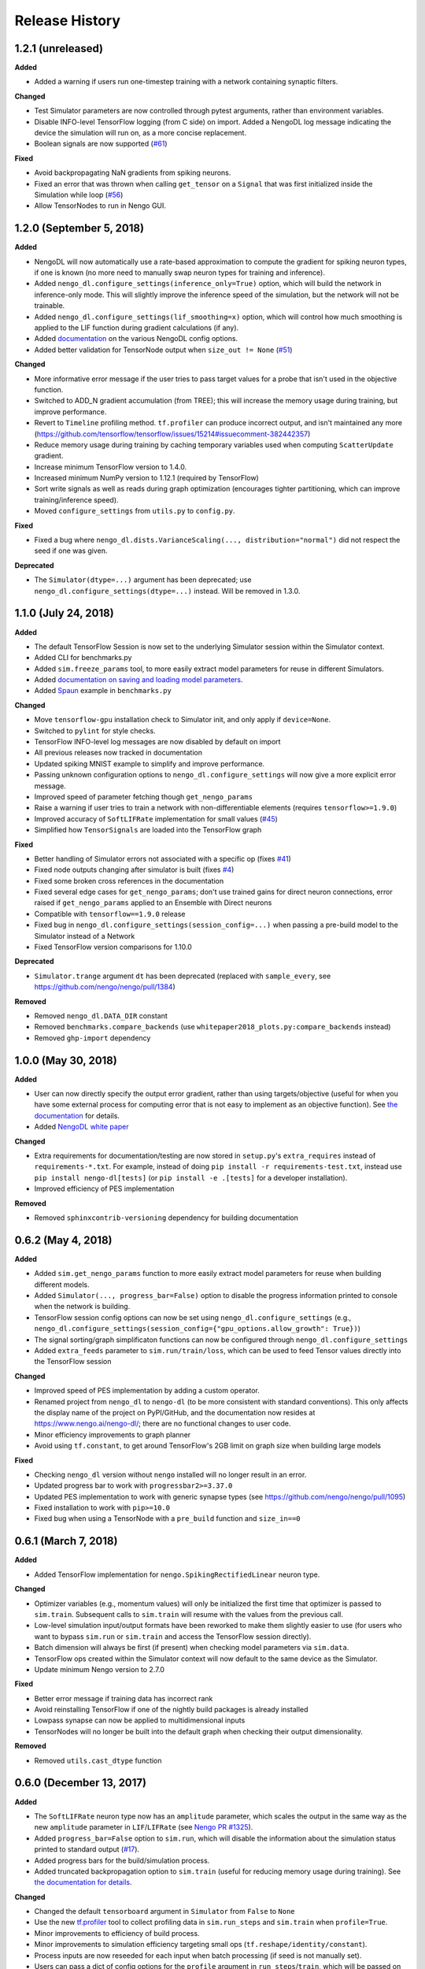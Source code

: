 Release History
===============

.. Changelog entries should follow this format:

   version (release date)
   ----------------------

   **section**

   - One-line description of change (link to GitHub issue/PR)

.. Changes should be organized in one of several sections:

   - Added
   - Changed
   - Fixed
   - Deprecated
   - Removed

1.2.1 (unreleased)
------------------

**Added**

- Added a warning if users run one-timestep training with a network containing
  synaptic filters.

**Changed**

- Test Simulator parameters are now controlled through pytest arguments,
  rather than environment variables.
- Disable INFO-level TensorFlow logging (from C side) on import.  Added a
  NengoDL log message indicating the device the simulation will run on, as
  a more concise replacement.
- Boolean signals are now supported
  (`#61 <https://github.com/nengo/nengo-dl/issues/61>`_)

**Fixed**

- Avoid backpropagating NaN gradients from spiking neurons.
- Fixed an error that was thrown when calling ``get_tensor`` on a ``Signal``
  that was first initialized inside the Simulation while loop
  (`#56 <https://github.com/nengo/nengo-dl/issues/56>`_)
- Allow TensorNodes to run in Nengo GUI.

1.2.0 (September 5, 2018)
-------------------------

**Added**

- NengoDL will now automatically use a rate-based approximation to compute the
  gradient for spiking neuron types, if one is known (no more need to manually
  swap neuron types for training and inference).
- Added ``nengo_dl.configure_settings(inference_only=True)`` option, which will
  build the network in inference-only mode.  This will slightly improve the
  inference speed of the simulation, but the network will not be trainable.
- Added ``nengo_dl.configure_settings(lif_smoothing=x)`` option, which will
  control how much smoothing is applied to the LIF function during gradient
  calculations (if any).
- Added `documentation <https://www.nengo.ai/nengo-dl/config.html>`__ on the
  various NengoDL config options.
- Added better validation for TensorNode output when ``size_out != None``
  (`#51 <https://github.com/nengo/nengo-dl/issues/51>`_)

**Changed**

- More informative error message if the user tries to pass target values for
  a probe that isn't used in the objective function.
- Switched to ADD_N gradient accumulation (from TREE); this will increase
  the memory usage during training, but improve performance.
- Revert to ``Timeline`` profiling method. ``tf.profiler`` can produce
  incorrect output, and isn't maintained any more
  (https://github.com/tensorflow/tensorflow/issues/15214#issuecomment-382442357)
- Reduce memory usage during training by caching temporary variables used
  when computing ``ScatterUpdate`` gradient.
- Increase minimum TensorFlow version to 1.4.0.
- Increased minimum NumPy version to 1.12.1 (required by TensorFlow)
- Sort write signals as well as reads during graph optimization (encourages
  tighter partitioning, which can improve training/inference speed).
- Moved ``configure_settings`` from ``utils.py`` to ``config.py``.

**Fixed**

- Fixed a bug where
  ``nengo_dl.dists.VarianceScaling(..., distribution="normal")`` did not
  respect the seed if one was given.

**Deprecated**

- The ``Simulator(dtype=...)`` argument has been deprecated; use
  ``nengo_dl.configure_settings(dtype=...)`` instead.  Will be removed in
  1.3.0.

1.1.0 (July 24, 2018)
---------------------

**Added**

- The default TensorFlow Session is now set to the underlying Simulator session
  within the Simulator context.
- Added CLI for benchmarks.py
- Added ``sim.freeze_params`` tool, to more easily extract model parameters for
  reuse in different Simulators.
- Added `documentation on saving and loading model parameters
  <https://www.nengo.ai/nengo-dl/training.html#saving-and-loading-parameters>`_.
- Added `Spaun <http://science.sciencemag.org/content/338/6111/1202.full>`_
  example in ``benchmarks.py``

**Changed**

- Move ``tensorflow-gpu`` installation check to Simulator init, and only apply
  if ``device=None``.
- Switched to ``pylint`` for style checks.
- TensorFlow INFO-level log messages are now disabled by default on import
- All previous releases now tracked in documentation
- Updated spiking MNIST example to simplify and improve performance.
- Passing unknown configuration options to ``nengo_dl.configure_settings``
  will now give a more explicit error message.
- Improved speed of parameter fetching though ``get_nengo_params``
- Raise a warning if user tries to train a network with non-differentiable
  elements (requires ``tensorflow>=1.9.0``)
- Improved accuracy of ``SoftLIFRate`` implementation for small values (`#45
  <https://github.com/nengo/nengo-dl/pull/45>`_)
- Simplified how ``TensorSignals`` are loaded into the TensorFlow graph

**Fixed**

- Better handling of Simulator errors not associated with a specific op (fixes
  `#41 <https://github.com/nengo/nengo-dl/issues/41>`_)
- Fixed node outputs changing after simulator is built (fixes `#4
  <https://github.com/nengo/nengo-dl/issues/4>`__)
- Fixed some broken cross references in the documentation
- Fixed several edge cases for ``get_nengo_params``; don't use trained gains
  for direct neuron connections, error raised if ``get_nengo_params`` applied
  to an Ensemble with Direct neurons
- Compatible with ``tensorflow==1.9.0`` release
- Fixed bug in ``nengo_dl.configure_settings(session_config=...)`` when passing
  a pre-build model to the Simulator instead of a Network
- Fixed TensorFlow version comparisons for 1.10.0

**Deprecated**

- ``Simulator.trange`` argument ``dt`` has been deprecated (replaced with
  ``sample_every``, see https://github.com/nengo/nengo/pull/1384)

**Removed**

- Removed ``nengo_dl.DATA_DIR`` constant
- Removed ``benchmarks.compare_backends`` (use
  ``whitepaper2018_plots.py:compare_backends`` instead)
- Removed ``ghp-import`` dependency


1.0.0 (May 30, 2018)
--------------------

**Added**

- User can now directly specify the output error gradient, rather than using
  targets/objective (useful for when you have some external process for
  computing error that is not easy to implement as an objective function).
  See `the documentation
  <https://www.nengo.ai/nengo-dl/training.html#objective>`__ for details.
- Added `NengoDL white paper <https://arxiv.org/abs/1805.11144>`_

**Changed**

- Extra requirements for documentation/testing are now stored in ``setup.py``'s
  ``extra_requires`` instead of ``requirements-*.txt``.  For example, instead
  of doing ``pip install -r requirements-test.txt``, instead use
  ``pip install nengo-dl[tests]`` (or ``pip install -e .[tests]`` for a
  developer installation).
- Improved efficiency of PES implementation

**Removed**

- Removed ``sphinxcontrib-versioning`` dependency for building documentation

0.6.2 (May 4, 2018)
-------------------

**Added**

- Added ``sim.get_nengo_params`` function to more easily extract
  model parameters for reuse when building different models.
- Added ``Simulator(..., progress_bar=False)`` option to disable the progress
  information printed to console when the network is building.
- TensorFlow session config options can now be set using
  ``nengo_dl.configure_settings`` (e.g.,
  ``nengo_dl.configure_settings(session_config={"gpu_options.allow_growth": True})``)
- The signal sorting/graph simplificaton functions can now be configured
  through ``nengo_dl.configure_settings``
- Added ``extra_feeds`` parameter to ``sim.run/train/loss``, which can be
  used to feed Tensor values directly into the TensorFlow session

**Changed**

- Improved speed of PES implementation by adding a custom operator.
- Renamed project from ``nengo_dl`` to ``nengo-dl`` (to be more consistent with
  standard conventions).  This only affects the display name of the project
  on PyPI/GitHub, and the documentation now resides at
  https://www.nengo.ai/nengo-dl/; there are no functional changes to user code.
- Minor efficiency improvements to graph planner
- Avoid using ``tf.constant``, to get around TensorFlow's 2GB limit on graph
  size when building large models

**Fixed**

- Checking ``nengo_dl`` version without ``nengo`` installed will no longer
  result in an error.
- Updated progress bar to work with ``progressbar2>=3.37.0``
- Updated PES implementation to work with generic synapse types
  (see https://github.com/nengo/nengo/pull/1095)
- Fixed installation to work with ``pip>=10.0``
- Fixed bug when using a TensorNode with a ``pre_build`` function and
  ``size_in==0``

0.6.1 (March 7, 2018)
---------------------

**Added**

- Added TensorFlow implementation for ``nengo.SpikingRectifiedLinear`` neuron
  type.

**Changed**

- Optimizer variables (e.g., momentum values) will only be initialized the
  first time that optimizer is passed to ``sim.train``.  Subsequent calls to
  ``sim.train`` will resume with the values from the previous call.
- Low-level simulation input/output formats have been reworked to make them
  slightly easier to use (for users who want to bypass ``sim.run`` or
  ``sim.train`` and access the TensorFlow session directly).
- Batch dimension will always be first (if present) when checking model
  parameters via ``sim.data``.
- TensorFlow ops created within the Simulator context will now default to
  the same device as the Simulator.
- Update minimum Nengo version to 2.7.0

**Fixed**

- Better error message if training data has incorrect rank
- Avoid reinstalling TensorFlow if one of the nightly build packages is already
  installed
- Lowpass synapse can now be applied to multidimensional inputs
- TensorNodes will no longer be built into the default graph when checking
  their output dimensionality.

**Removed**

- Removed ``utils.cast_dtype`` function

0.6.0 (December 13, 2017)
-------------------------

**Added**

- The ``SoftLIFRate`` neuron type now has an ``amplitude`` parameter, which
  scales the output in the same way as the new ``amplitude`` parameter in
  ``LIF``/``LIFRate`` (see `Nengo PR #1325
  <https://github.com/nengo/nengo/pull/1325>`_).
- Added ``progress_bar=False`` option to ``sim.run``, which will disable the
  information about the simulation status printed to standard output (`#17
  <https://github.com/nengo/nengo-dl/issues/17>`_).
- Added progress bars for the build/simulation process.
- Added truncated backpropagation option to ``sim.train`` (useful for reducing
  memory usage during training).  See `the documentation for details
  <https://www.nengo.ai/nengo-dl/training.html#truncation>`__.

**Changed**

- Changed the default ``tensorboard`` argument in ``Simulator`` from ``False``
  to ``None``
- Use the new `tf.profiler
  <https://github.com/tensorflow/tensorflow/blob/master/tensorflow/core/profiler/README.md>`_
  tool to collect profiling data in ``sim.run_steps`` and ``sim.train`` when
  ``profile=True``.
- Minor improvements to efficiency of build process.
- Minor improvements to simulation efficiency targeting small ops
  (``tf.reshape/identity/constant``).
- Process inputs are now reseeded for each input when batch processing (if seed
  is not manually set).
- Users can pass a dict of config options for the ``profile`` argument in
  ``run_steps``/``train``, which will be passed on to the TensorFlow
  profiler; see the ``tf.profiler`` documentation for the `available options
  <https://github.com/tensorflow/tensorflow/blob/master/tensorflow/core/profiler/g3doc/options.md>`_.

**Removed**

- Removed ``backports.print_function`` dependency

**Fixed**

- Fixed a bug where input nodes that were only read as a view were not
  feedable
- Updated ``tensorflow-gpu`` installation check
- Improved numerical stability of ``LIFRate`` gradients  (`#26 
  <https://github.com/nengo/nengo-dl/issues/26>`_)
- Added more informative error message when data is provided with fewer items
  than ``sim.minibatch_size`` (`#30 <https://github.com/nengo/nengo-dl/issues/30>`_)

0.5.2 (October 11, 2017)
------------------------

**Added**

- TensorNode outputs can now define a ``post_build`` function that will be
  executed after the simulation is initialized (see the `TensorNode
  documentation for details
  <https://www.nengo.ai/nengo-dl/tensor_node.html>`_).
- Added functionality for outputting summary data during the training process
  that can be viewed in TensorBoard (see the `sim.train documentation
  <https://www.nengo.ai/nengo-dl/training.html#summaries>`__).
- Added some examples demonstrating how to use Nengo DL in a more complicated
  task using semantic pointers to encode/retrieve information
- Added ``sim.training_step`` variable which will track the current training
  iteration (can be used, e.g., for TensorFlow's variable learning rate
  operations).
- Users can manually create ``tf.summary`` ops and pass them to ``sim.train``
  summaries
- The Simulator context will now also set the default TensorFlow graph to the
  one associated with the Simulator (so any TensorFlow ops created within the
  Simulator context will automatically be added to the correct graph)
- Users can now specify a different objective for each output probe during
  training/loss calculation (see the `sim.train documentation
  <https://www.nengo.ai/nengo-dl/training.html#objective>`__).

**Changed**

- Resetting the simulator now only rebuilds the necessary components in the
  graph (as opposed to rebuilding the whole graph)
- The default ``"mse"`` loss implementation will now automatically convert
  ``np.nan`` values in the target to zero error
- If there are multiple target probes given to ``sim.train``/``sim.loss`` the
  total error will now be summed across probes (instead of averaged)

**Fixed**

- ``sim.data`` now implements the full ``collections.Mapping`` interface
- Fixed bug where signal order was non-deterministic for Networks containing
  objects with duplicate names
  (`#9 <https://github.com/nengo/nengo-dl/issues/9>`_)
- Fixed bug where non-slot optimizer variables were not initialized
  (`#11 <https://github.com/nengo/nengo-dl/issues/11>`_)
- Implemented a modified PES builder in order to avoid slicing encoders on
  non-decoded PES connections
- TensorBoard output directory will be automatically created if it doesn't
  exist

0.5.1 (August 28, 2017)
-----------------------

**Changed**

- ``sim.data[obj]`` will now return live parameter values from the simulation,
  rather than initial values from the build process.  That means that it can
  be used to get the values of object parameters after training, e.g.
  ``sim.data[my_conn].weights``.
- Increased minimum Nengo version to 2.5.0.
- Increased minimum TensorFlow version to 1.3.0.

0.5.0 (July 11, 2017)
---------------------

**Added**

- Added ``nengo_dl.tensor_layer`` to help with the construction of
  layer-style TensorNodes (see the `TensorNode documentation
  <https://www.nengo.ai/nengo-dl/tensor_node.html>`_)
- Added an example demonstrating `how to train a neural network
  that can run in spiking neurons
  <https://www.nengo.ai/nengo-dl/examples/spiking_mnist.html>`_
- Added some distributions for weight initialization to ``nengo_dl.dists``
- Added ``sim.train(..., profile=True)`` option to collect profiling
  information during training
- Added new methods to simplify the Nengo operation graph, resulting in faster
  simulation/training speed
- The default graph planner can now be modified by setting the ``planner``
  attribute on the top-level Network config
- Added TensorFlow implementation for general linear synapses
- Added ``backports.tempfile`` and ``backports.print_function`` requirement for
  Python 2.7 systems

**Changed**

- Increased minimum TensorFlow version to 1.2.0
- Improved error checking for input/target data
- Improved efficiency of stateful gradient operations, resulting in faster
  training speed
- The functionality for ``nengo_dl.configure_trainable`` has been subsumed into
  the more general ``nengo_dl.configure_settings(trainable=x)``.  This has
  resulted in some small changes to how trainability is controlled within
  subnetworks; see the `updated documentation
  <https://www.nengo.ai/nengo-dl/training.html#choosing-which-elements-to-optimize>`_
  for details.
- Calling ``Simulator.train``/``Simulator.loss`` no longer resets the internal
  state of the simulation (so they can be safely intermixed with calls to
  ``Simulator.run``)

**Deprecated**

- The old ``step_blocks``/``unroll_simulation`` syntax has been fully
  deprecated, and will result in errors if used

**Fixed**

- Fixed bug related to changing the output of a Node after the model is
  constructed (`#4 <https://github.com/nengo/nengo-dl/issues/4>`_)
- Order of variable creation is now deterministic (helps make saving/loading
  parameters more reliable)
- Configuring whether or not a model element is trainable does not affect
  whether or not that element is minibatched
- Correctly reuse variables created inside a TensorNode when
  ``unroll_simulation`` > 1
- Correctly handle probes that aren't connected to any ops
- Swapped ``fan_in``/``fan_out`` in ``dists.VarianceScaling`` to align with
  the standard definitions
- Temporary patch to fix memory leak in TensorFlow (see
  `#11273 <https://github.com/tensorflow/tensorflow/issues/11273>`_)
- Fixed bug related to nodes that had matching output functions but different
  size_out
- Fixed bug related to probes that do not contain any data yet

0.4.0 (June 8, 2017)
--------------------

**Added**

- Added ability to manually specify which parts of a model are trainable
  (see the `sim.train documentation
  <https://www.nengo.ai/nengo-dl/training.html>`_)
- Added some code examples (see the ``docs/examples`` directory, or the
  `pre-built examples in the documentation
  <https://www.nengo.ai/nengo-dl/examples.html>`_)
- Added the SoftLIFRate neuron type for training LIF networks (based on
  `this paper <https://arxiv.org/abs/1510.08829>`_)

**Changed**

- Updated TensorFuncParam to new Nengo Param syntax
- The interface for Simulator ``step_blocks``/``unroll_simulation`` has been
  changed.  Now ``unroll_simulation`` takes an integer as argument which is
  equivalent to the old ``step_blocks`` value, and ``unroll_simulation=1`` is
  equivalent to the old ``unroll_simulation=False``.  For example,
  ``Simulator(..., unroll_simulation=True, step_blocks=10)`` is now equivalent
  to ``Simulator(..., unroll_simulation=10)``.
- Simulator.train/Simulator.loss no longer require ``step_blocks`` (or the new
  ``unroll_simulation``) to be specified; the number of steps to train across
  will now be inferred from the input data.


0.3.1 (May 12, 2017)
--------------------

**Added**

- Added more documentation on Simulator arguments

**Changed**

- Improved efficiency of tree_planner, made it the new default planner

**Fixed**

- Correctly handle input feeds when n_steps > step_blocks
- Detect cycles in transitive planner
- Fix bug in uneven step_blocks rounding
- Fix bug in Simulator.print_params
- Fix bug related to merging of learning rule with different dimensionality
- Use tf.Session instead of tf.InteractiveSession, to avoid strange side
  effects if the simulator isn't closed properly


0.3.0 (April 25, 2017)
----------------------

**Added**

- Use logger for debug/builder output
- Implemented TensorFlow gradients for sparse Variable update Ops, to allow
  models with those elements to be trained
- Added tutorial/examples on using ``Simulator.train``
- Added support for training models when ``unroll_simulation=False``
- Compatibility changes for Nengo 2.4.0
- Added a new graph planner algorithm, which can improve simulation speed at
  the cost of build time

**Changed**

- Significant improvements to simulation speed

  - Use sparse Variable updates for signals.scatter/gather
  - Improved graph optimizer memory organization
  - Implemented sparse matrix multiplication op, to allow more aggressive
    merging of DotInc operators

- Significant improvements to build speed

  - Added early termination to graph optimization
  - Algorithmic improvements to graph optimization functions

- Reorganized documentation to more clearly direct new users to relevant
  material

**Fixed**

- Fix bug where passing a built model to the Simulator more than once would
  result in an error
- Cache result of calls to ``tensor_graph.build_loss/build_optimizer``, so that
  we don't unnecessarily create duplicate elements in the graph on repeated
  calls
- Fix support for Variables on GPU when ``unroll_simulation=False``
- SimPyFunc operators will always be assigned to CPU, even when
  ``device="/gpu:0"``, since there is no GPU kernel
- Fix bug where ``Simulator.loss`` was not being computed correctly for
  models with internal state
- Data/targets passed to ``Simulator.train`` will be truncated if not evenly
  divisible by the specified minibatch size
- Fixed bug where in some cases Nodes with side effects would not be run if
  their output was not used in the simulation
- Fixed bug where strided reads that cover a full array would be interpreted as
  non-strided reads of the full array


0.2.0 (March 13, 2017)
----------------------

Initial release of TensorFlow-based NengoDL


0.1.0 (June 12, 2016)
---------------------

Initial release of Lasagne-based NengoDL
